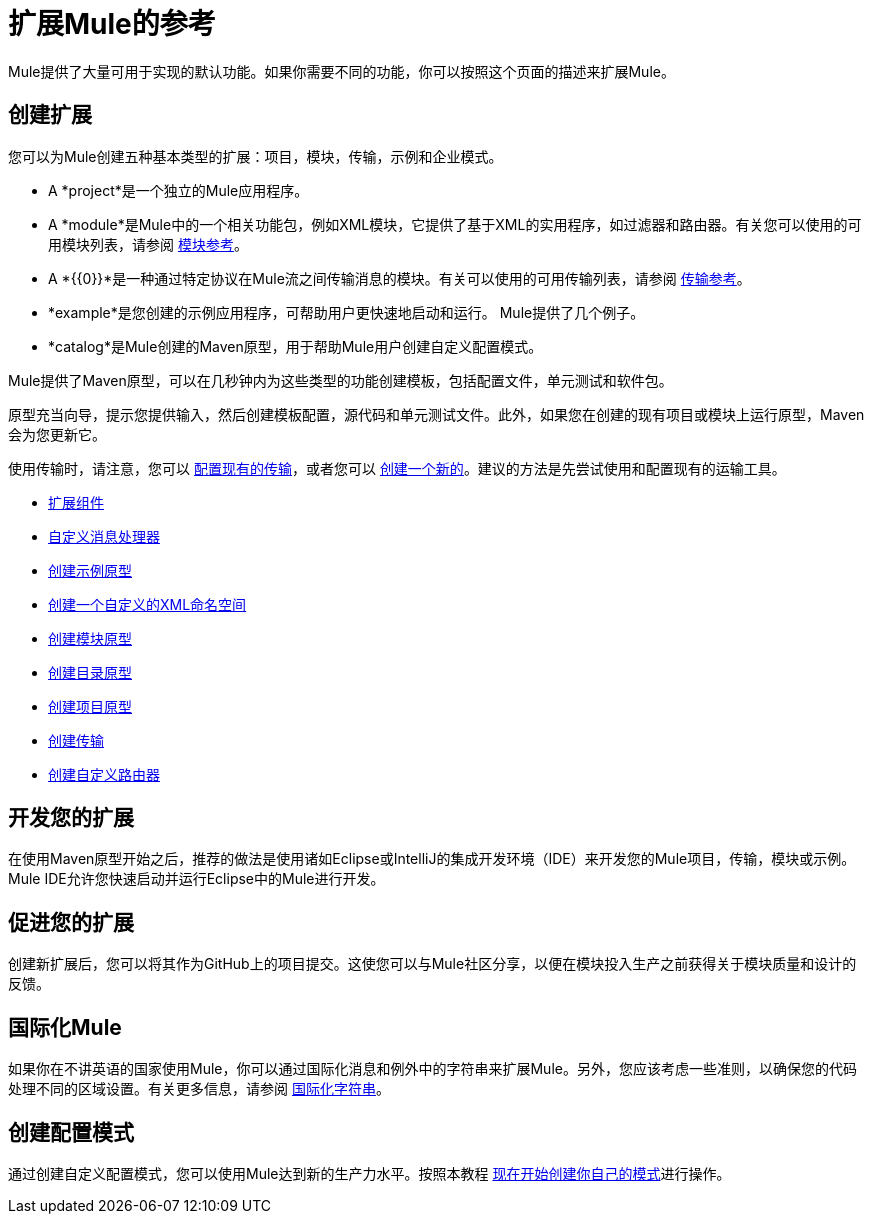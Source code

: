 = 扩展Mule的参考
:keywords: customize, extend components, custom

Mule提供了大量可用于实现的默认功能。如果你需要不同的功能，你可以按照这个页面的描述来扩展Mule。

== 创建扩展

您可以为Mule创建五种基本类型的扩展：项目，模块，传输，示例和企业模式。

*  A *project*是一个独立的Mule应用程序。

*  A *module*是Mule中的一个相关功能包，例如XML模块，它提供了基于XML的实用程序，如过滤器和路由器。有关您可以使用的可用模块列表，请参阅 link:/mule-user-guide/v/3.9/modules-reference[模块参考]。

*  A *{{0}}*是一种通过特定协议在Mule流之间传输消息的模块。有关可以使用的可用传输列表，请参阅 link:/mule-user-guide/v/3.9/transports-reference[传输参考]。

*  *example*是您创建的示例应用程序，可帮助用户更快速地启动和运行。 Mule提供了几个例子。

*  *catalog*是Mule创建的Maven原型，用于帮助Mule用户创建自定义配置模式。

Mule提供了Maven原型，可以在几秒钟内为这些类型的功能创建模板，包括配置文件，单元测试和软件包。

原型充当向导，提示您提供输入，然后创建模板配置，源代码和单元测试文件。此外，如果您在创建的现有项目或模块上运行原型，Maven会为您更新它。

使用传输时，请注意，您可以 link:/mule-user-guide/v/3.9/configuring-a-transport[配置现有的传输]，或者您可以 link:/mule-user-guide/v/3.9/creating-transports[创建一个新的]。建议的方法是先尝试使用和配置现有的运输工具。

*  link:/mule-user-guide/v/3.9/extending-components[扩展组件]
*  link:/mule-user-guide/v/3.9/custom-message-processors[自定义消息处理器]
*  link:/mule-user-guide/v/3.9/creating-example-archetypes[创建示例原型]
*  link:/mule-user-guide/v/3.9/creating-a-custom-xml-namespace[创建一个自定义的XML命名空间]
*  link:/mule-user-guide/v/3.9/creating-module-archetypes[创建模块原型]
*  link:/mule-user-guide/v/3.5/creating-catalog-archetypes[创建目录原型]
*  link:/mule-user-guide/v/3.9/creating-project-archetypes[创建项目原型]
*  link:/mule-user-guide/v/3.9/creating-transports[创建传输]
*  link:/mule-user-guide/v/3.9/creating-custom-routers[创建自定义路由器]

== 开发您的扩展

在使用Maven原型开始之后，推荐的做法是使用诸如Eclipse或IntelliJ的集成开发环境（IDE）来开发您的Mule项目，传输，模块或示例。 Mule IDE允许您快速启动并运行Eclipse中的Mule进行开发。


== 促进您的扩展

创建新扩展后，您可以将其作为GitHub上的项目提交。这使您可以与Mule社区分享，以便在模块投入生产之前获得关于模块质量和设计的反馈。

== 国际化Mule

如果你在不讲英语的国家使用Mule，你可以通过国际化消息和例外中的字符串来扩展Mule。另外，您应该考虑一些准则，以确保您的代码处理不同的区域设置。有关更多信息，请参阅 link:/mule-user-guide/v/3.9/internationalizing-strings[国际化字符串]。

== 创建配置模式

通过创建自定义配置模式，您可以使用Mule达到新的生产力水平。按照本教程 link:/mule-user-guide/v/3.5/creating-catalog-archetypes[现在开始创建你自己的模式]进行操作。
